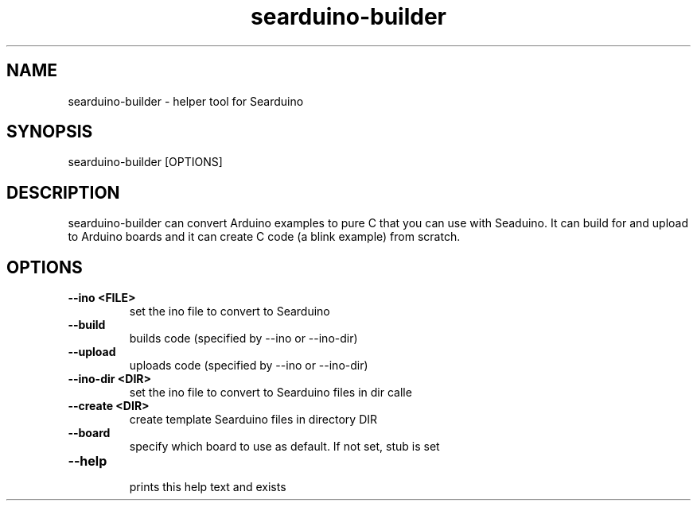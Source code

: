 .TH searduino-builder 1
.SH NAME
searduino\-builder \- helper tool for Searduino
.SH SYNOPSIS
searduino-builder [OPTIONS]
.SH DESCRIPTION
searduino-builder can convert Arduino examples to pure C that you can use with Seaduino. It can build for and upload to Arduino boards and it can create C code (a blink example) from scratch.
.SH OPTIONS
.TP
.B --ino <FILE>
 set the ino file to convert to Searduino
.TP
.B --build
 builds code (specified by --ino or --ino-dir)
.TP
.B --upload
 uploads code (specified by --ino or --ino-dir)
.TP
.B --ino-dir <DIR>
 set the ino file to convert to Searduino files in dir calle
.TP
.B --create <DIR>
 create template Searduino files in directory DIR
.TP
.B --board
 specify which board to use as default. If not set, stub is set
.TP
.B --help
 prints this help text and exists
.TP
.B 
 
.TP
